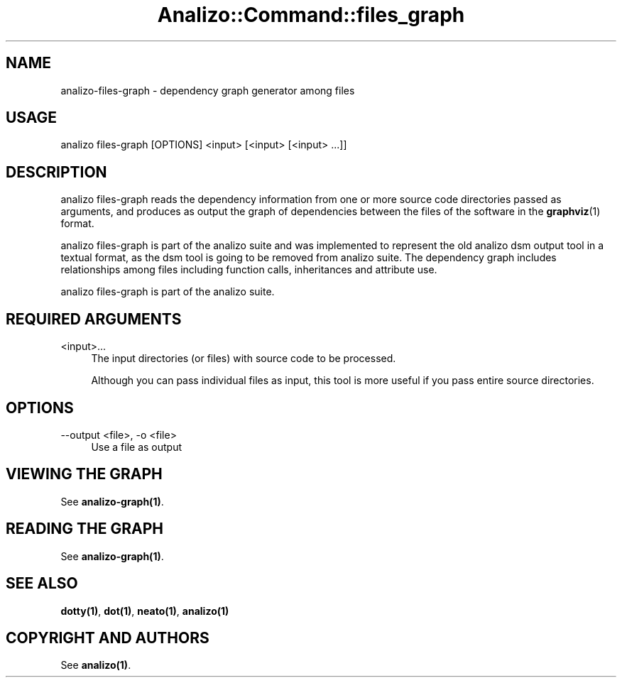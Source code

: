 .\" Automatically generated by Pod::Man 4.14 (Pod::Simple 3.42)
.\"
.\" Standard preamble:
.\" ========================================================================
.de Sp \" Vertical space (when we can't use .PP)
.if t .sp .5v
.if n .sp
..
.de Vb \" Begin verbatim text
.ft CW
.nf
.ne \\$1
..
.de Ve \" End verbatim text
.ft R
.fi
..
.\" Set up some character translations and predefined strings.  \*(-- will
.\" give an unbreakable dash, \*(PI will give pi, \*(L" will give a left
.\" double quote, and \*(R" will give a right double quote.  \*(C+ will
.\" give a nicer C++.  Capital omega is used to do unbreakable dashes and
.\" therefore won't be available.  \*(C` and \*(C' expand to `' in nroff,
.\" nothing in troff, for use with C<>.
.tr \(*W-
.ds C+ C\v'-.1v'\h'-1p'\s-2+\h'-1p'+\s0\v'.1v'\h'-1p'
.ie n \{\
.    ds -- \(*W-
.    ds PI pi
.    if (\n(.H=4u)&(1m=24u) .ds -- \(*W\h'-12u'\(*W\h'-12u'-\" diablo 10 pitch
.    if (\n(.H=4u)&(1m=20u) .ds -- \(*W\h'-12u'\(*W\h'-8u'-\"  diablo 12 pitch
.    ds L" ""
.    ds R" ""
.    ds C` ""
.    ds C' ""
'br\}
.el\{\
.    ds -- \|\(em\|
.    ds PI \(*p
.    ds L" ``
.    ds R" ''
.    ds C`
.    ds C'
'br\}
.\"
.\" Escape single quotes in literal strings from groff's Unicode transform.
.ie \n(.g .ds Aq \(aq
.el       .ds Aq '
.\"
.\" If the F register is >0, we'll generate index entries on stderr for
.\" titles (.TH), headers (.SH), subsections (.SS), items (.Ip), and index
.\" entries marked with X<> in POD.  Of course, you'll have to process the
.\" output yourself in some meaningful fashion.
.\"
.\" Avoid warning from groff about undefined register 'F'.
.de IX
..
.nr rF 0
.if \n(.g .if rF .nr rF 1
.if (\n(rF:(\n(.g==0)) \{\
.    if \nF \{\
.        de IX
.        tm Index:\\$1\t\\n%\t"\\$2"
..
.        if !\nF==2 \{\
.            nr % 0
.            nr F 2
.        \}
.    \}
.\}
.rr rF
.\" ========================================================================
.\"
.IX Title "Analizo::Command::files_graph 3pm"
.TH Analizo::Command::files_graph 3pm "2024-01-25" "perl v5.34.0" "User Contributed Perl Documentation"
.\" For nroff, turn off justification.  Always turn off hyphenation; it makes
.\" way too many mistakes in technical documents.
.if n .ad l
.nh
.SH "NAME"
analizo\-files\-graph \- dependency graph generator among files
.SH "USAGE"
.IX Header "USAGE"
.Vb 1
\&  analizo files\-graph [OPTIONS] <input> [<input> [<input> ...]]
.Ve
.SH "DESCRIPTION"
.IX Header "DESCRIPTION"
analizo files-graph reads the dependency information from one or more source code
directories passed as arguments, and produces as output the graph of
dependencies between the files of the software in the \fBgraphviz\fR\|(1) format.
.PP
analizo files-graph is part of the analizo suite and was implemented to
represent the old analizo dsm output tool in a textual format, as the dsm tool
is going to be removed from analizo suite. The dependency graph includes
relationships among files including function calls, inheritances and attribute
use.
.PP
analizo files-graph is part of the analizo suite.
.SH "REQUIRED ARGUMENTS"
.IX Header "REQUIRED ARGUMENTS"
.IP "<input>..." 4
.IX Item "<input>..."
The input directories (or files) with source code to be processed.
.Sp
Although you can pass individual files as input, this tool is more useful if
you pass entire source directories.
.SH "OPTIONS"
.IX Header "OPTIONS"
.IP "\-\-output <file>, \-o <file>" 4
.IX Item "--output <file>, -o <file>"
Use a file as output
.SH "VIEWING THE GRAPH"
.IX Header "VIEWING THE GRAPH"
See \fB\fBanalizo\-graph\fB\|(1)\fR.
.SH "READING THE GRAPH"
.IX Header "READING THE GRAPH"
See \fB\fBanalizo\-graph\fB\|(1)\fR.
.SH "SEE ALSO"
.IX Header "SEE ALSO"
\&\fB\fBdotty\fB\|(1)\fR, \fB\fBdot\fB\|(1)\fR, \fB\fBneato\fB\|(1)\fR, \fB\fBanalizo\fB\|(1)\fR
.SH "COPYRIGHT AND AUTHORS"
.IX Header "COPYRIGHT AND AUTHORS"
See \fB\fBanalizo\fB\|(1)\fR.
